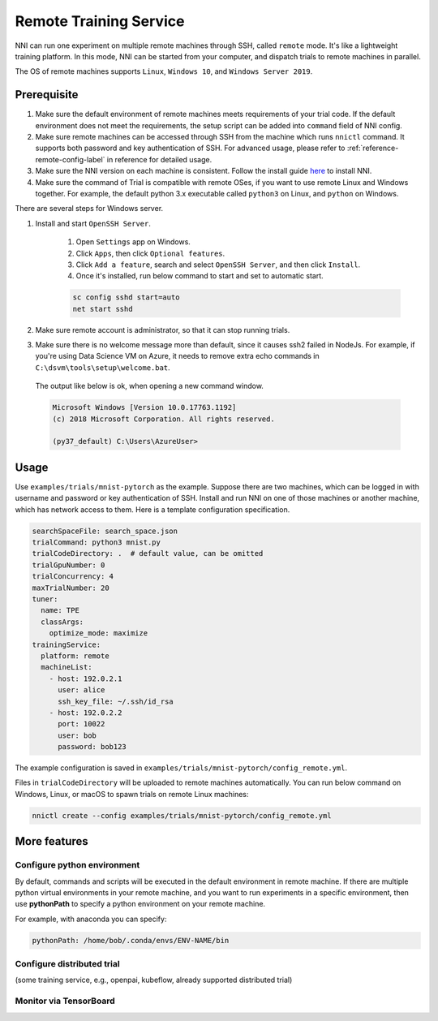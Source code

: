 Remote Training Service
=======================

NNI can run one experiment on multiple remote machines through SSH, called ``remote`` mode. It's like a lightweight training platform. In this mode, NNI can be started from your computer, and dispatch trials to remote machines in parallel.

The OS of remote machines supports ``Linux``\ , ``Windows 10``\ , and ``Windows Server 2019``.

Prerequisite
------------


1. Make sure the default environment of remote machines meets requirements of your trial code. If the default environment does not meet the requirements, the setup script can be added into ``command`` field of NNI config.

2. Make sure remote machines can be accessed through SSH from the machine which runs ``nnictl`` command. It supports both password and key authentication of SSH. For advanced usage, please refer to :ref:`reference-remote-config-label` in reference for detailed usage.

3. Make sure the NNI version on each machine is consistent. Follow the install guide `here <../Tutorial/QuickStart.rst>`__ to install NNI.

4. Make sure the command of Trial is compatible with remote OSes, if you want to use remote Linux and Windows together. For example, the default python 3.x executable called ``python3`` on Linux, and ``python`` on Windows.

There are several steps for Windows server.

1. Install and start ``OpenSSH Server``.

    1) Open ``Settings`` app on Windows.

    2) Click ``Apps``\ , then click ``Optional features``.

    3) Click ``Add a feature``\ , search and select ``OpenSSH Server``\ , and then click ``Install``.

    4) Once it's installed, run below command to start and set to automatic start.

    .. code-block:: bat

        sc config sshd start=auto
        net start sshd

2. Make sure remote account is administrator, so that it can stop running trials.

3. Make sure there is no welcome message more than default, since it causes ssh2 failed in NodeJs. For example, if you're using Data Science VM on Azure, it needs to remove extra echo commands in ``C:\dsvm\tools\setup\welcome.bat``.

  The output like below is ok, when opening a new command window.

  .. code-block:: text

     Microsoft Windows [Version 10.0.17763.1192]
     (c) 2018 Microsoft Corporation. All rights reserved.

     (py37_default) C:\Users\AzureUser>

Usage
-----

Use ``examples/trials/mnist-pytorch`` as the example. Suppose there are two machines, which can be logged in with username and password or key authentication of SSH. Install and run NNI on one of those machines or another machine, which has network access to them. Here is a template configuration specification.

.. code-block:: yaml

   searchSpaceFile: search_space.json
   trialCommand: python3 mnist.py
   trialCodeDirectory: .  # default value, can be omitted
   trialGpuNumber: 0
   trialConcurrency: 4
   maxTrialNumber: 20
   tuner:
     name: TPE
     classArgs:
       optimize_mode: maximize
   trainingService:
     platform: remote
     machineList:
       - host: 192.0.2.1
         user: alice
         ssh_key_file: ~/.ssh/id_rsa
       - host: 192.0.2.2
         port: 10022
         user: bob
         password: bob123

The example configuration is saved in ``examples/trials/mnist-pytorch/config_remote.yml``.

Files in ``trialCodeDirectory`` will be uploaded to remote machines automatically. You can run below command on Windows, Linux, or macOS to spawn trials on remote Linux machines:

.. code-block:: bash

   nnictl create --config examples/trials/mnist-pytorch/config_remote.yml

More features
-------------

Configure python environment
^^^^^^^^^^^^^^^^^^^^^^^^^^^^

By default, commands and scripts will be executed in the default environment in remote machine. If there are multiple python virtual environments in your remote machine, and you want to run experiments in a specific environment, then use **pythonPath** to specify a python environment on your remote machine. 

For example, with anaconda you can specify:

.. code-block:: yaml

   pythonPath: /home/bob/.conda/envs/ENV-NAME/bin

Configure distributed trial
^^^^^^^^^^^^^^^^^^^^^^^^^^^

(some training service, e.g., openpai, kubeflow, already supported distributed trial)


Monitor via TensorBoard
^^^^^^^^^^^^^^^^^^^^^^^
